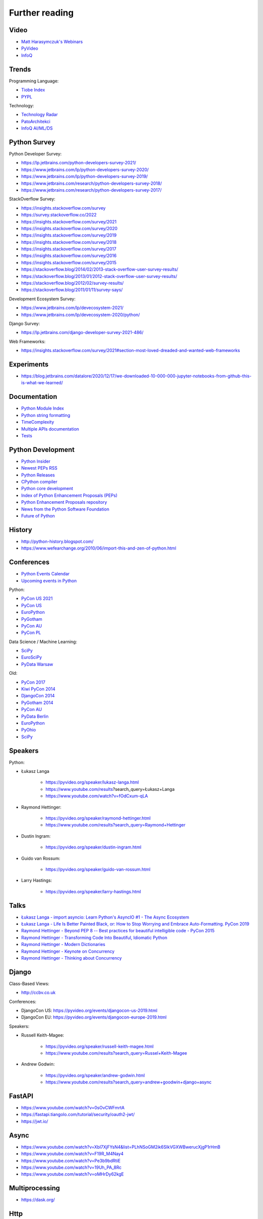 Further reading
===============


Video
-----
* `Matt Harasymczuk's Webinars <https://www.youtube.com/playlist?list=PLv4THqSPE6meFeo_jNLgUVKkP40UstIQv>`_
* `PyVideo <https://pyvideo.org/>`_
* `InfoQ <https://www.infoq.com/python/>`_


Trends
------
Programming Language:

* `Tiobe Index <https://www.tiobe.com/tiobe-index/>`_
* `PYPL <https://pypl.github.io/PYPL.html>`_

Technology:

* `Technology Radar <https://www.thoughtworks.com/radar>`_
* `PatoArchitekci <https://www.youtube.com/c/PatoArchitekci/videos>`_
* `InfoQ AI/ML/DS <https://www.infoq.com/ai-ml-data-eng/>`_


Python Survey
-------------
Python Developer Survey:

* https://lp.jetbrains.com/python-developers-survey-2021/
* https://www.jetbrains.com/lp/python-developers-survey-2020/
* https://www.jetbrains.com/lp/python-developers-survey-2019/
* https://www.jetbrains.com/research/python-developers-survey-2018/
* https://www.jetbrains.com/research/python-developers-survey-2017/

StackOverflow Survey:

* https://insights.stackoverflow.com/survey
* https://survey.stackoverflow.co/2022
* https://insights.stackoverflow.com/survey/2021
* https://insights.stackoverflow.com/survey/2020
* https://insights.stackoverflow.com/survey/2019
* https://insights.stackoverflow.com/survey/2018
* https://insights.stackoverflow.com/survey/2017
* https://insights.stackoverflow.com/survey/2016
* https://insights.stackoverflow.com/survey/2015
* https://stackoverflow.blog/2014/02/2013-stack-overflow-user-survey-results/
* https://stackoverflow.blog/2013/01/2012-stack-overflow-user-survey-results/
* https://stackoverflow.blog/2012/02/survey-results/
* https://stackoverflow.blog/2011/01/11/survey-says/

Development Ecosystem Survey:

* https://www.jetbrains.com/lp/devecosystem-2021/
* https://www.jetbrains.com/lp/devecosystem-2020/python/

Django Survey:

* https://lp.jetbrains.com/django-developer-survey-2021-486/

Web Frameworks:

* https://insights.stackoverflow.com/survey/2021#section-most-loved-dreaded-and-wanted-web-frameworks


Experiments
-----------
* https://blog.jetbrains.com/datalore/2020/12/17/we-downloaded-10-000-000-jupyter-notebooks-from-github-this-is-what-we-learned/


Documentation
-------------
* `Python Module Index <https://docs.python.org/py-modindex.html>`_
* `Python string formatting <https://pyformat.info>`_
* `TimeComplexity <https://wiki.python.org/moin/TimeComplexity>`_
* `Multiple APIs documentation <http://devdocs.io>`_
* `Tests <https://wiki.python.org/moin/PythonTestingToolsTaxonomy>`_


Python Development
------------------
* `Python Insider <https://blog.python.org>`_
* `Newest PEPs RSS <http://www.python.org/dev/peps/peps.rss>`_
* `Python Releases <https://github.com/python/cpython/releases>`_
* `CPython compiler <https://github.com/python/cpython>`_
* `Python core development <https://discuss.python.org>`_
* `Index of Python Enhancement Proposals (PEPs) <https://www.python.org/dev/peps/>`_
* `Python Enhancement Proposals repository <https://github.com/python/peps>`_
* `News from the Python Software Foundation <https://pyfound.blogspot.com>`_
* `Future of Python <https://www.youtube.com/watch?v=fOdCxum-qLA>`_


History
-------
* http://python-history.blogspot.com/
* https://www.wefearchange.org/2010/06/import-this-and-zen-of-python.html


Conferences
-----------
* `Python Events Calendar <https://www.python.org/events/python-events/>`_
* `Upcoming events in Python <http://crossweb.pl/wydarzenia/python/>`_

Python:

* `PyCon US 2021 <https://us.pycon.org/2021/speaking/>`_
* `PyCon US <https://pyvideo.org/events/pycon-us-2020.html>`_
* `EuroPython <https://pyvideo.org/events/europython-2019.html>`_
* `PyGotham <https://pyvideo.org/events/pygotham-2019.html>`_
* `PyCon AU <https://www.youtube.com/user/PyConAU>`_
* `PyCon PL <https://pyvideo.org/events/pycon-pl-2016.html>`_

Data Science / Machine Learning:

* `SciPy <https://pyvideo.org/events/scipy-2020.html>`_
* `EuroSciPy <https://pyvideo.org/events/euroscipy-2019.html>`_
* `PyData Warsaw <https://pyvideo.org/events/pydata-warsaw-2019.html>`_

Old:

* `PyCon 2017 <https://www.youtube.com/channel/UCrJhliKNQ8g0qoE_zvL8eVg>`_
* `Kiwi PyCon 2014 <https://www.youtube.com/playlist?list=PLBGl1tVyiWQSVwxne3yOH79uaSqgbnCqL>`_
* `DjangoCon 2014 <https://www.youtube.com/playlist?list=PLE7tQUdRKcybbNiuhLcc3h6WzmZGVBMr3>`_
* `PyGotham 2014 <https://www.youtube.com/channel/UC45KSayx_kwQAnhpaPAuVkw/videos>`_
* `PyCon AU <http://pyvideo.org/category/56/pycon-australia-2014>`_
* `PyData Berlin <http://pyvideo.org/category/55/pydata-berlin-2014>`_
* `EuroPython <http://pyvideo.org/category/54/europython-2014>`_
* `PyOhio <http://pyvideo.org/category/52/pyohio-2014>`_
* `SciPy <http://pyvideo.org/category/51/scipy-2014>`_


Speakers
--------
Python:

* Łukasz Langa

    * https://pyvideo.org/speaker/lukasz-langa.html
    * https://www.youtube.com/results?search_query=Łukasz+Langa
    * https://www.youtube.com/watch?v=fOdCxum-qLA

* Raymond Hettinger:

    * https://pyvideo.org/speaker/raymond-hettinger.html
    * https://www.youtube.com/results?search_query=Raymond+Hettinger

* Dustin Ingram:

    * https://pyvideo.org/speaker/dustin-ingram.html

* Guido van Rossum:

    * https://pyvideo.org/speaker/guido-van-rossum.html

* Larry Hastings:

    * https://pyvideo.org/speaker/larry-hastings.html


Talks
-----
* `Łukasz Langa - import asyncio: Learn Python's AsyncIO #1 - The Async Ecosystem <https://www.youtube.com/watch?v=Xbl7XjFYsN4>`_
* `Łukasz Langa - Life Is Better Painted Black, or: How to Stop Worrying and Embrace Auto-Formatting. PyCon 2019 <https://www.youtube.com/watch?v=esZLCuWs_2Y>`_
* `Raymond Hettinger - Beyond PEP 8 -- Best practices for beautiful intelligible code - PyCon 2015 <https://www.youtube.com/watch?v=wf-BqAjZb8M>`_
* `Raymond Hettinger - Transforming Code Into Beautiful, Idiomatic Python <https://www.youtube.com/watch?v=anrOzOapJ2E>`_
* `Raymond Hettinger - Modern Dictionaries <https://www.youtube.com/watch?v=p33CVV29OG8>`_
* `Raymond Hettinger - Keynote on Concurrency <https://www.youtube.com/watch?v=9zinZmE3Ogk>`_
* `Raymond Hettinger - Thinking about Concurrency <https://www.youtube.com/watch?v=Bv25Dwe84g0>`_


Django
------
Class-Based Views:

* http://ccbv.co.uk

Conferences:

* DjangoCon US: https://pyvideo.org/events/djangocon-us-2019.html
* DjangoCon EU: https://pyvideo.org/events/djangocon-europe-2019.html

Speakers:

* Russell Keith-Magee:

    * https://pyvideo.org/speaker/russell-keith-magee.html
    * https://www.youtube.com/results?search_query=Russel+Keith-Magee

* Andrew Godwin:

    * https://pyvideo.org/speaker/andrew-godwin.html
    * https://www.youtube.com/results?search_query=andrew+goodwin+django+async


FastAPI
-------
* https://www.youtube.com/watch?v=0sOvCWFmrtA
* https://fastapi.tiangolo.com/tutorial/security/oauth2-jwt/
* https://jwt.io/


Async
-----
* https://www.youtube.com/watch?v=Xbl7XjFYsN4&list=PLhNSoGM2ik6SIkVGXWBwerucXjgP1rHmB
* https://www.youtube.com/watch?v=F19R_M4Nay4
* https://www.youtube.com/watch?v=Pe3b9bdRtiE
* https://www.youtube.com/watch?v=19Uh_PA_8Rc
* https://www.youtube.com/watch?v=oMHrDy62kgE


Multiprocessing
---------------
* https://dask.org/


Http
----
* https://httpbin.org
* https://12factor.net/
* https://docs.djangoproject.com/en/dev/howto/deployment/checklist/


Database
--------
* https://prometheus.io/docs/introduction/overview/
* https://www.influxdata.com/


Online Courses
--------------
Python:

* Codecademy: http://www.codecademy.com/en/tracks/python
* University of Michigan: https://www.coursera.org/learn/python
* University of Toronto: https://www.coursera.org/learn/learn-to-program
* University of Michigan: https://www.coursera.org/learn/python-databases
* Rice University: https://www.coursera.org/learn/python-programming
* OReilly: http://shop.oreilly.com/product/110000448.do

Machine Learning and Data Science:

* https://www.youtube.com/user/sentdex
* https://www.youtube.com/watch?v=OGxgnH8y2NM&list=PLQVvvaa0QuDfKTOs3Keq_kaG2P55YRn5v
* https://www.youtube.com/watch?v=wQ8BIBpya2k&list=PLQVvvaa0QuDfhTox0AjmQ6tvTgMBZBEXN
* https://www.youtube.com/watch?v=nLw1RNvfElg&list=PLQVvvaa0QuDfSfqQuee6K8opKtZsh7sA9
* https://www.youtube.com/watch?v=Wo5dMEP_BbI&list=PLQVvvaa0QuDcjD5BAw2DxE6OF2tius3V3
* https://www.youtube.com/watch?v=mA5nwGoRAOo (+ cała playlista)
* (UC San Diego) https://www.edx.org/course/python-for-data-science
* (UC San Diego) https://www.edx.org/course/statistics-and-probability-in-data-science-using-python
* (MIT) https://www.edx.org/course/introduction-computer-science-mitx-6-00-1x-11
* (University of Michigan) https://www.coursera.org/learn/python-data
* (University of Michigan) https://www.coursera.org/learn/python-data-analysis
* (deeplearning.ai) https://www.coursera.org/learn/neural-networks-deep-learning
* (deeplearning.ai) https://www.coursera.org/specializations/deep-learning
* (University of Michigan) https://www.coursera.org/learn/python-machine-learning
* (University of Michigan) https://www.coursera.org/learn/python-text-mining
* (IBM) https://www.coursera.org/learn/python-for-applied-data-science
* (IBM) https://www.coursera.org/learn/data-analysis-with-python


Community
---------
* https://www.reddit.com/r/learnpython
* https://www.reddit.com/r/python
* https://www.reddit.com/r/learnprogramming
* https://www.reddit.com/r/programming


Testing
-------
* https://martinfowler.com/articles/microservice-testing/#testing-component-in-process-diagram


Books
-----
Algorithms:

* http://www.amazon.com/Introduction-Algorithms-Edition-Thomas-Cormen/dp/0262033844/
* http://www.amazon.com/Algorithms-4th-Edition-Robert-Sedgewick/dp/032157351X/

Databases:

* http://www.amazon.com/Database-Design-Mere-Mortals-Hands-/dp/0321884493/
* http://www.amazon.com/SQL-Antipatterns-Programming-Pragmatic-Programmers/dp/1934356557/
* http://www.amazon.com/C.-J.-Date/e/B000AQ6OJA/


Software Engineering Practises:

* http://www.amazon.com/Pragmatic-Programmer-Journeyman-Master/dp/020161622X/
* http://www.amazon.com/Code-Complete-Practical-Handbook-Construction/dp/0735619670/
* http://www.amazon.com/The-Mythical-Man-Month-Engineering-Anniversary/dp/0201835959/

Design pattern:

* Design Patterns: Elements of Reusable Object-Oriented Software
* http://www.amazon.com/Design-Patterns-Elements-Reusable-Object-Oriented/dp/0201633612/
* https://helion.pl/ksiazki/wzorce-projektowe-elementy-oprogramowania-obiektowego-wielokrotnego-uzytku-erich-gamma-richard-helm-ralph-johnson-john-vli,wzoelv.htm

Refactoring:

* Working effectively with legacy code - Michael Feathers
* https://www.amazon.com/Working-Effectively-Legacy-Michael-Feathers/dp/0131177052

Clean Code by Uncle Bob:

* https://helion.pl/ksiazki/czysty-kod-podrecznik-dobrego-programisty-robert-c-martin,czykov.htm
* http://www.amazon.co.uk/Clean-Code-Handbook-Software-Craftsmanship/dp/0132350882/

Python:

* http://www.amazon.com/Learning-Python-Edition-Mark-Lutz/dp/1449355730/
* http://www.amazon.com/Python-Programming-Introduction-Computer-Science/dp/1590282418/
* http://inventwithpython.com/
* http://www.amazon.com/Python-Cookbook-David-Beazley/dp/1449340377/
* https://www.jeffknupp.com/writing-idiomatic-python-ebook/
* http://www.amazon.com/Python-Practice-Concurrency-Libraries-Developers/dp/0321905636/
* http://learnpythonthehardway.org/book/
* http://anandology.com/python-practice-book/index.html
* http://www.amazon.com/Python-3-Object-Oriented-Programming/dp/1849511268/
* http://shop.oreilly.com/product/0636920032519.do


Useful libs
-----------
* https://fastapi.tiangolo.com
* https://sqlmodel.tiangolo.com
* https://pydantic-docs.helpmanual.io


Fun
---
* https://youtu.be/hgI0p1zf31k


Data Sets
---------
* https://www.airlines.org/dataset/
